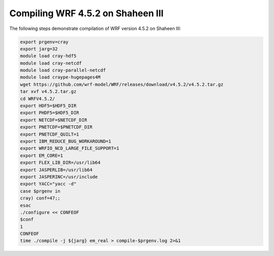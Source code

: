 .. sectionauthor:: Kadir Akbudak <kadir.akbudak@kaust.edu.sa>
.. meta::
    :description: WRF compilation steps on Shaheen III
    :keywords: WRF, WRF-Chem

====================================
Compiling WRF 4.5.2 on Shaheen III
====================================

The following steps demonstrate compilation of WRF version 4.5.2 on Shaheen III:

.. code-block:: bash

    export prgenv=cray
    export jarg=32
    module load cray-hdf5
    module load cray-netcdf
    module load cray-parallel-netcdf
    module load craype-hugepages4M
    wget https://github.com/wrf-model/WRF/releases/download/v4.5.2/v4.5.2.tar.gz
    tar xvf v4.5.2.tar.gz
    cd WRFV4.5.2/
    export HDF5=$HDF5_DIR
    export PHDF5=$HDF5_DIR
    export NETCDF=$NETCDF_DIR
    export PNETCDF=$PNETCDF_DIR
    export PNETCDF_QUILT=1
    export IBM_REDUCE_BUG_WORKAROUND=1
    export WRFIO_NCD_LARGE_FILE_SUPPORT=1
    export EM_CORE=1
    export FLEX_LIB_DIR=/usr/lib64
    export JASPERLIB=/usr/lib64
    export JASPERINC=/usr/include
    export YACC="yacc -d"
    case $prgenv in
    cray) conf=47;;
    esac
    ./configure << CONFEOF
    $conf
    1
    CONFEOF
    time ./compile -j ${jarg} em_real > compile-$prgenv.log 2>&1
